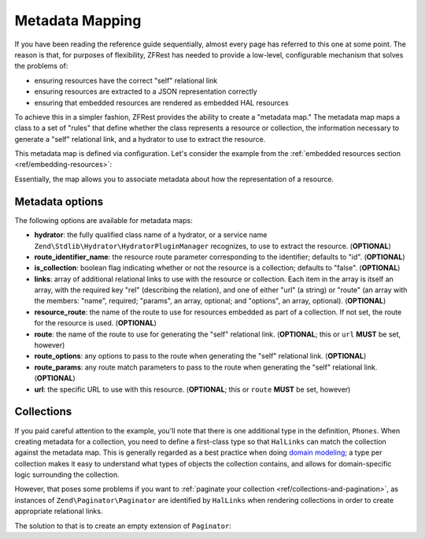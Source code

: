 .. _ref/metadata-map:

Metadata Mapping
================

If you have been reading the reference guide sequentially, almost every page has
referred to this one at some point. The reason is that, for purposes of
flexibility, ZFRest has needed to provide a low-level, configurable
mechanism that solves the problems of:

- ensuring resources have the correct "self" relational link
- ensuring resources are extracted to a JSON representation correctly
- ensuring that embedded resources are rendered as embedded HAL resources

To achieve this in a simpler fashion, ZFRest provides the ability to
create a "metadata map." The metadata map maps a class to a set of "rules" that
define whether the class represents a resource or collection, the information
necessary to generate a "self" relational link, and a hydrator to use to extract
the resource.

This metadata map is defined via configuration. Let's consider the example from
the :ref:`embedded resources section <ref/embedding-resources>`:

.. code-block:: php
    :linenos:

    return array(
        'zf-rest' => array(
            'metadata_map' => array(
                'User' => array(
                    'hydrator'        => 'ObjectProperty',
                    'route_identifier_name' => 'id',
                    'route'           => 'api/user',
                ),
                'Url' => array(
                    'hydrator'        => 'ObjectProperty',
                    'route'           => 'api/user/url',
                    'route_identifier_name' => 'url_id',
                ),
                'Phones' => array(
                    'is_collection'   => true,
                    'route'           => 'api/user/phone',
                ),
                'Phone' => array(
                    'hydrator'        => 'ObjectProperty',
                    'route'           => 'api/user/phone',
                    'route_identifier_name' => 'phone_id',
                ),
            ),
        ),
    );

Essentially, the map allows you to associate metadata about how the
representation of a resource.

Metadata options
----------------

The following options are available for metadata maps:

- **hydrator**: the fully qualified class name of a hydrator, or a service name
  ``Zend\Stdlib\Hydrator\HydratorPluginManager`` recognizes,  to use to extract
  the resource. (**OPTIONAL**)
- **route_identifier_name**: the resource route parameter corresponding to the identifier;
  defaults to "id". (**OPTIONAL**)
- **is_collection**: boolean flag indicating whether or not the resource is a
  collection; defaults to "false". (**OPTIONAL**)
- **links**: array of additional relational links to use with the resource or
  collection. Each item in the array is itself an array, with the required key
  "rel" (describing the relation), and one of either "url" (a string) or "route"
  (an array with the members: "name", required; "params", an array, optional;
  and "options", an array, optional). (**OPTIONAL**)
- **resource_route**: the name of the route to use for resources embedded as part
  of a collection. If not set, the route for the resource is used. (**OPTIONAL**)
- **route**: the name of the route to use for generating the "self" relational
  link. (**OPTIONAL**; this or ``url`` **MUST** be set, however)
- **route_options**: any options to pass to the route when generating the "self"
  relational link. (**OPTIONAL**)
- **route_params**: any route match parameters to pass to the route when
  generating the "self" relational link. (**OPTIONAL**)
- **url**: the specific URL to use with this resource. (**OPTIONAL**; this or ``route``
  **MUST** be set, however)

Collections
-----------

If you paid careful attention to the example, you'll note that there is one
additional type in the definition, ``Phones``. When creating metadata for a
collection, you need to define a first-class type so that ``HalLinks`` can match
the collection against the metadata map. This is generally regarded as a best
practice when doing `domain modeling
<http://en.wikipedia.org/wiki/Domain_model>`_; a type per collection makes it
easy to understand what types of objects the collection contains, and allows for
domain-specific logic surrounding the collection.

However, that poses some problems if you want to :ref:`paginate your collection
<ref/collections-and-pagination>`, as instances of ``Zend\Paginator\Paginator``
are identified by ``HalLinks`` when rendering collections in order to create
appropriate relational links.

The solution to that is to create an empty extension of ``Paginator``:

.. code-block:: php
    :linenos:

    use Zend\Paginator\Paginator;

    class Phones extends Paginator
    {
    }

.. index:: resource, collection, pagination, HalLinks, hal, metadata
